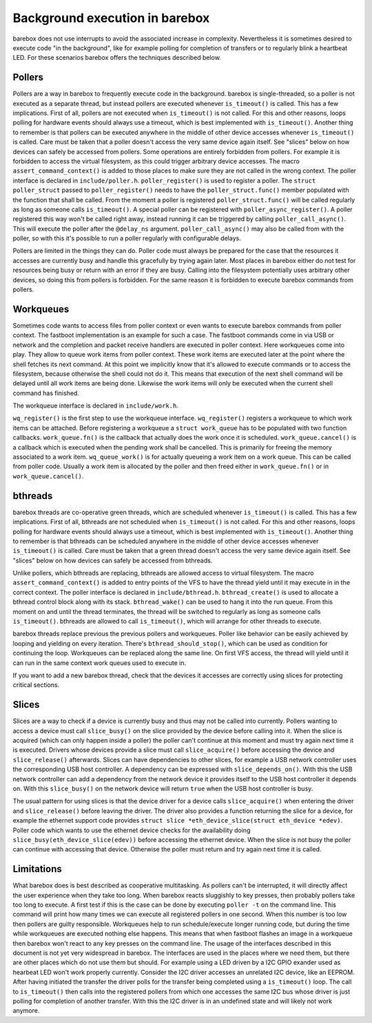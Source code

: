 Background execution in barebox
===============================

barebox does not use interrupts to avoid the associated increase in complexity.
Nevertheless it is sometimes desired to execute code "in the background",
like for example polling for completion of transfers or to regularly blink a
heartbeat LED. For these scenarios barebox offers the techniques described below.

Pollers
-------

Pollers are a way in barebox to frequently execute code in the background.
barebox is single-threaded, so a poller is not executed as a separate thread,
but instead pollers are executed whenever ``is_timeout()`` is called.  This has
a few implications. First of all, pollers are not executed when
``is_timeout()`` is not called. For this and other reasons, loops polling for
hardware events should always use a timeout, which is best implemented with
``is_timeout()``. Another thing to remember is that pollers can be executed
anywhere in the middle of other device accesses whenever ``is_timeout()`` is
called. Care must be taken that a poller doesn't access the very same device
again itself. See "slices" below on how devices can safely be accessed from
pollers. Some operations are entirely forbidden from pollers. For example it is
forbidden to access the virtual filesystem, as this could trigger arbitrary
device accesses.  The macro ``assert_command_context()`` is added to those
places to make sure they are not called in the wrong context. The poller
interface is declared in ``include/poller.h``.  ``poller_register()`` is used
to register a poller. The ``struct poller_struct`` passed to
``poller_register()`` needs to have the ``poller_struct.func()`` member
populated with the function that shall be called. From the moment a poller is
registered ``poller_struct.func()`` will be called regularly as long as someone
calls ``is_timeout()``.  A special poller can be registered with
``poller_async_register()``. A poller registered this way won't be called right
away, instead running it can be triggered by calling ``poller_call_async()``.
This will execute the poller after the ``@delay_ns`` argument.
``poller_call_async()`` may also be called from with the poller, so with this
it's possible to run a poller regularly with configurable delays.

Pollers are limited in the things they can do. Poller code must always be
prepared for the case that the resources it accesses are currently busy and
handle this gracefully by trying again later. Most places in barebox either do
not test for resources being busy or return with an error if they are busy.
Calling into the filesystem potentially uses arbitrary other devices, so
doing this from pollers is forbidden. For the same reason it is forbidden
to execute barebox commands from pollers.

Workqueues
----------

Sometimes code wants to access files from poller context or even wants to
execute barebox commands from poller context. The fastboot implementation is an
example for such a case. The fastboot commands come in via USB or network and
the completion and packet receive handlers are executed in poller context. Here
workqueues come into play. They allow to queue work items from poller context.
These work items are executed later at the point where the shell fetches its
next command. At this point we implicitly know that it's allowed to execute
commands or to access the filesystem, because otherwise the shell could not do
it. This means that execution of the next shell command will be delayed until
all work items are being done. Likewise the work items will only be executed
when the current shell command has finished.

The workqueue interface is declared in ``include/work.h``.

``wq_register()`` is the first step to use the workqueue interface.
``wq_register()`` registers a workqueue to which work items can be attached.
Before registering a workqueue a ``struct work_queue`` has to be populated with
two function callbacks.  ``work_queue.fn()`` is the callback that actually does
the work once it is scheduled.  ``work_queue.cancel()`` is a callback which is
executed when the pending work shall be cancelled. This is primarily for
freeing the memory associated to a work item.  ``wq_queue_work()`` is for
actually queueing a work item on a work queue. This can be called from poller
code. Usually a work item is allocated by the poller and then freed either in
``work_queue.fn()`` or in ``work_queue.cancel()``.

bthreads
--------

barebox threads are co-operative green threads, which are scheduled whenever
``is_timeout()`` is called.  This has a few implications. First of all,
bthreads are not scheduled when ``is_timeout()`` is not called.
For this and other reasons, loops polling for hardware events should always
use a timeout, which is best implemented with ``is_timeout()``.
Another thing to remember is that bthreads can be scheduled anywhere
in the middle of other device accesses whenever ``is_timeout()`` is
called. Care must be taken that a green thread doesn't access the very same device
again itself. See "slices" below on how devices can safely be accessed from
bthreads.

Unlike pollers, which bthreads are replacing, bthreads are allowed
access to virtual filesystem. The macro ``assert_command_context()`` is added
to entry points of the VFS to have the thread yield until it may execute in
in the correct context. The poller interface is declared in
``include/bthread.h``.  ``bthread_create()`` is used to allocate a bthread
control block along with its stack. ``bthread_wake()`` can be used to hang
it into the run queue. From this moment on and until the thread terminates,
the thread will be switched to regularly as long as someone calls
``is_timeout()``. bthreads are allowed to call ``is_timeout()``, which will
arrange for other threads to execute.

barebox threads replace previous the previous pollers and workqueues. Poller
like behavior can be easily achieved by looping and yielding on every
iteration. There's ``bthread_should_stop()``, which can be used as condition
for continuing the loop. Workqueues can be replaced along the same line. On
first VFS access, the thread will yield until it can run in the same context
work queues used to execute in.

If you want to add a new barebox thread, check that the devices it accesses
are correctly using slices for protecting critical sections.

Slices
------

Slices are a way to check if a device is currently busy and thus may not be
called into currently. Pollers wanting to access a device must call
``slice_busy()`` on the slice provided by the device before calling into it.
When the slice is acquired (which can only happen inside a poller) the poller
can't continue at this moment and must try again next time it is executed.
Drivers whose devices provide a slice must call ``slice_acquire()`` before
accessing the device and ``slice_release()`` afterwards. Slices can have
dependencies to other slices, for example a USB network controller uses the
corresponding USB host controller. A dependency can be expressed with
``slice_depends_on()``. With this the USB network controller can add a
dependency from the network device it provides itself to the USB host
controller it depends on.  With this ``slice_busy()`` on the network device
will return ``true`` when the USB host controller is busy.

The usual pattern for using slices is that the device driver for a device
calls ``slice_acquire()`` when entering the driver and ``slice_release()``
before leaving the driver. The driver also provides a function returning
the slice for a device, for example the ethernet support code provides
``struct slice *eth_device_slice(struct eth_device *edev)``. Poller code
which wants to use the ethernet device checks for the availability doing
``slice_busy(eth_device_slice(edev))`` before accessing the ethernet
device. When the slice is not busy the poller can continue with accessing
that device. Otherwise the poller must return and try again next time it
is called.

Limitations
-----------

What barebox does is best described as cooperative multitasking. As pollers
can't be interrupted, it will directly affect the user experience when they
take too long. When barebox reacts sluggishly to key presses, then probably
pollers take too long to execute. A first test if this is the case can
be done by executing ``poller -t`` on the command line. This command will print
how many times we can execute all registered pollers in one second. When this
number is too low then pollers are guilty responsible. Workqueues help to run
schedule/execute longer running code, but during the time while workqueues are
executed nothing else happens. This means that when fastboot flashes an image
in a workqueue then barebox won't react to any key presses on the command line.
The usage of the interfaces described in this document is not yet very
widespread in barebox. The interfaces are used in the places where we need
them, but there are other places which do not use them but should. For example
using a LED driven by a I2C GPIO exander used as hearbeat LED won't work
properly currently. Consider the I2C driver accesses an unrelated I2C device,
like an EEPROM. After having initiated the transfer the driver polls for the
transfer being completed using a ``is_timeout()`` loop. The call to
``is_timeout()`` then calls into the registered pollers from which one accesses
the same I2C bus whose driver is just polling for completion of another
transfer. With this the I2C driver is in an undefined state and will likely not
work anymore.

